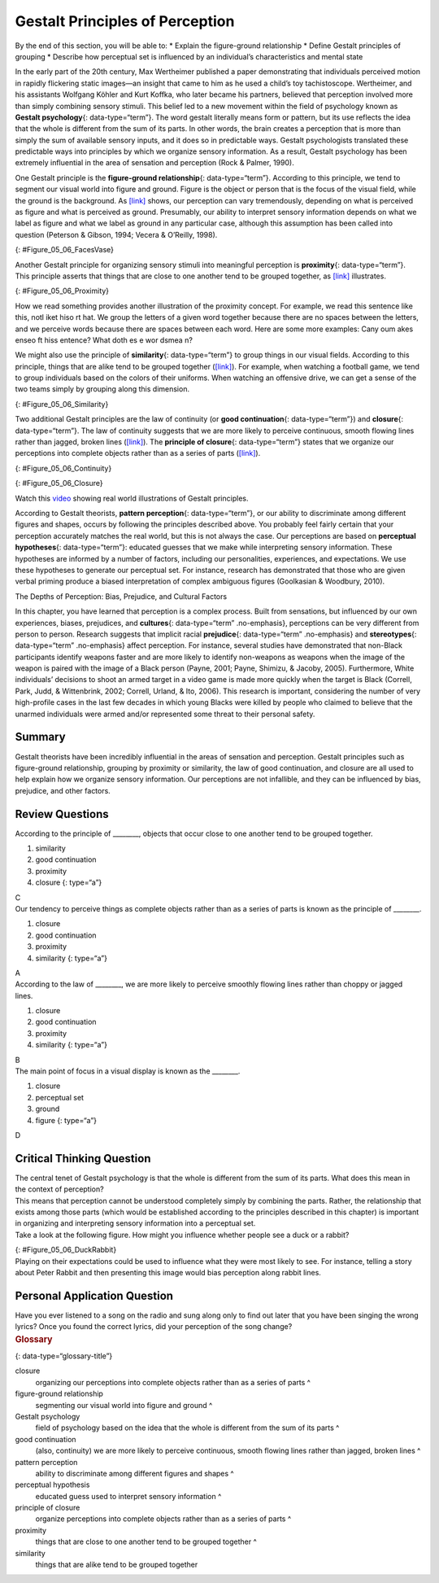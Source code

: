 ================================
Gestalt Principles of Perception
================================

.. container::

   By the end of this section, you will be able to: \* Explain the
   figure-ground relationship \* Define Gestalt principles of grouping
   \* Describe how perceptual set is influenced by an individual’s
   characteristics and mental state

In the early part of the 20th century, Max Wertheimer published a paper
demonstrating that individuals perceived motion in rapidly flickering
static images—an insight that came to him as he used a child’s toy
tachistoscope. Wertheimer, and his assistants Wolfgang Köhler and Kurt
Koffka, who later became his partners, believed that perception involved
more than simply combining sensory stimuli. This belief led to a new
movement within the field of psychology known as **Gestalt
psychology**\ {: data-type=“term”}. The word gestalt literally means
form or pattern, but its use reflects the idea that the whole is
different from the sum of its parts. In other words, the brain creates a
perception that is more than simply the sum of available sensory inputs,
and it does so in predictable ways. Gestalt psychologists translated
these predictable ways into principles by which we organize sensory
information. As a result, Gestalt psychology has been extremely
influential in the area of sensation and perception (Rock & Palmer,
1990).

One Gestalt principle is the **figure-ground relationship**\ {:
data-type=“term”}. According to this principle, we tend to segment our
visual world into figure and ground. Figure is the object or person that
is the focus of the visual field, while the ground is the background. As
`[link] <#Figure_05_06_FacesVase>`__ shows, our perception can vary
tremendously, depending on what is perceived as figure and what is
perceived as ground. Presumably, our ability to interpret sensory
information depends on what we label as figure and what we label as
ground in any particular case, although this assumption has been called
into question (Peterson & Gibson, 1994; Vecera & O’Reilly, 1998).

|An illustration shows two identical black face-like shapes that face
towards one another, and one white vase-like shape that occupies all of
the space in between them. Depending on which part of the illustration
is focused on, either the black shapes or the white shape may appear to
be the object of the illustration, leaving the other(s) perceived as
negative space.|\ {: #Figure_05_06_FacesVase}

Another Gestalt principle for organizing sensory stimuli into meaningful
perception is **proximity**\ {: data-type=“term”}. This principle
asserts that things that are close to one another tend to be grouped
together, as `[link] <#Figure_05_06_Proximity>`__ illustrates.

|Illustration A shows thirty-six dots in six evenly-spaced rows and
columns. Illustration B shows thirty-six dots in six evenly-spaced rows
but with the columns separated into three sets of two columns.|\ {:
#Figure_05_06_Proximity}

How we read something provides another illustration of the proximity
concept. For example, we read this sentence like this, notl iket hiso rt
hat. We group the letters of a given word together because there are no
spaces between the letters, and we perceive words because there are
spaces between each word. Here are some more examples: Cany oum akes
enseo ft hiss entence? What doth es e wor dsmea n?

We might also use the principle of **similarity**\ {: data-type=“term”}
to group things in our visual fields. According to this principle,
things that are alike tend to be grouped together
(`[link] <#Figure_05_06_Similarity>`__). For example, when watching a
football game, we tend to group individuals based on the colors of their
uniforms. When watching an offensive drive, we can get a sense of the
two teams simply by grouping along this dimension.

|An illustration shows six rows of six dots each. The rows of dots
alternate between blue and white colored dots.|\ {:
#Figure_05_06_Similarity}

Two additional Gestalt principles are the law of continuity (or **good
continuation**\ {: data-type=“term”}) and **closure**\ {:
data-type=“term”}. The law of continuity suggests that we are more
likely to perceive continuous, smooth flowing lines rather than jagged,
broken lines (`[link] <#Figure_05_06_Continuity>`__). The **principle of
closure**\ {: data-type=“term”} states that we organize our perceptions
into complete objects rather than as a series of parts
(`[link] <#Figure_05_06_Closure>`__).

|An illustration shows two lines of diagonal dots that cross in the
middle in the general shape of an “X.”|\ {: #Figure_05_06_Continuity}

|An illustration shows fragmented lines that would form a circle if they
were connected. Another illustration shows fragmented lines that would
form a square if they were connected.|\ {: #Figure_05_06_Closure}

.. container:: psychology link-to-learning

   Watch this `video <http://openstax.org/l/gestalt>`__ showing real
   world illustrations of Gestalt principles.

According to Gestalt theorists, **pattern perception**\ {:
data-type=“term”}, or our ability to discriminate among different
figures and shapes, occurs by following the principles described above.
You probably feel fairly certain that your perception accurately matches
the real world, but this is not always the case. Our perceptions are
based on **perceptual hypotheses**\ {: data-type=“term”}: educated
guesses that we make while interpreting sensory information. These
hypotheses are informed by a number of factors, including our
personalities, experiences, and expectations. We use these hypotheses to
generate our perceptual set. For instance, research has demonstrated
that those who are given verbal priming produce a biased interpretation
of complex ambiguous figures (Goolkasian & Woodbury, 2010).

.. container:: psychology dig-deeper

   .. container::

      The Depths of Perception: Bias, Prejudice, and Cultural Factors

   In this chapter, you have learned that perception is a complex
   process. Built from sensations, but influenced by our own
   experiences, biases, prejudices, and **cultures**\ {:
   data-type=“term” .no-emphasis}, perceptions can be very different
   from person to person. Research suggests that implicit racial
   **prejudice**\ {: data-type=“term” .no-emphasis} and
   **stereotypes**\ {: data-type=“term” .no-emphasis} affect perception.
   For instance, several studies have demonstrated that non-Black
   participants identify weapons faster and are more likely to identify
   non-weapons as weapons when the image of the weapon is paired with
   the image of a Black person (Payne, 2001; Payne, Shimizu, & Jacoby,
   2005). Furthermore, White individuals’ decisions to shoot an armed
   target in a video game is made more quickly when the target is Black
   (Correll, Park, Judd, & Wittenbrink, 2002; Correll, Urland, & Ito,
   2006). This research is important, considering the number of very
   high-profile cases in the last few decades in which young Blacks were
   killed by people who claimed to believe that the unarmed individuals
   were armed and/or represented some threat to their personal safety.

Summary
=======

Gestalt theorists have been incredibly influential in the areas of
sensation and perception. Gestalt principles such as figure-ground
relationship, grouping by proximity or similarity, the law of good
continuation, and closure are all used to help explain how we organize
sensory information. Our perceptions are not infallible, and they can be
influenced by bias, prejudice, and other factors.

Review Questions
================

.. container::

   .. container::

      According to the principle of \________, objects that occur close
      to one another tend to be grouped together.

      1. similarity
      2. good continuation
      3. proximity
      4. closure {: type=“a”}

   .. container::

      C

.. container::

   .. container::

      Our tendency to perceive things as complete objects rather than as
      a series of parts is known as the principle of \________.

      1. closure
      2. good continuation
      3. proximity
      4. similarity {: type=“a”}

   .. container::

      A

.. container::

   .. container::

      According to the law of \________, we are more likely to perceive
      smoothly flowing lines rather than choppy or jagged lines.

      1. closure
      2. good continuation
      3. proximity
      4. similarity {: type=“a”}

   .. container::

      B

.. container::

   .. container::

      The main point of focus in a visual display is known as the
      \________.

      1. closure
      2. perceptual set
      3. ground
      4. figure {: type=“a”}

   .. container::

      D

Critical Thinking Question
==========================

.. container::

   .. container::

      The central tenet of Gestalt psychology is that the whole is
      different from the sum of its parts. What does this mean in the
      context of perception?

   .. container::

      This means that perception cannot be understood completely simply
      by combining the parts. Rather, the relationship that exists among
      those parts (which would be established according to the
      principles described in this chapter) is important in organizing
      and interpreting sensory information into a perceptual set.

.. container::

   .. container::

      Take a look at the following figure. How might you influence
      whether people see a duck or a rabbit?

      |A drawing appears to be a duck when viewed horizontally and a
      rabbit when viewed vertically.|\ {: #Figure_05_06_DuckRabbit}

   .. container::

      Playing on their expectations could be used to influence what they
      were most likely to see. For instance, telling a story about Peter
      Rabbit and then presenting this image would bias perception along
      rabbit lines.

Personal Application Question
=============================

.. container::

   .. container::

      Have you ever listened to a song on the radio and sung along only
      to find out later that you have been singing the wrong lyrics?
      Once you found the correct lyrics, did your perception of the song
      change?

.. container::

   .. rubric:: Glossary
      :name: glossary

   {: data-type=“glossary-title”}

   closure
      organizing our perceptions into complete objects rather than as a
      series of parts ^
   figure-ground relationship
      segmenting our visual world into figure and ground ^
   Gestalt psychology
      field of psychology based on the idea that the whole is different
      from the sum of its parts ^
   good continuation
      (also, continuity) we are more likely to perceive continuous,
      smooth flowing lines rather than jagged, broken lines ^
   pattern perception
      ability to discriminate among different figures and shapes ^
   perceptual hypothesis
      educated guess used to interpret sensory information ^
   principle of closure
      organize perceptions into complete objects rather than as a series
      of parts ^
   proximity
      things that are close to one another tend to be grouped together ^
   similarity
      things that are alike tend to be grouped together

.. |An illustration shows two identical black face-like shapes that face towards one another, and one white vase-like shape that occupies all of the space in between them. Depending on which part of the illustration is focused on, either the black shapes or the white shape may appear to be the object of the illustration, leaving the other(s) perceived as negative space.| image:: ../resources/CNX_Psych_05_06_FacesVase.jpg
.. |Illustration A shows thirty-six dots in six evenly-spaced rows and columns. Illustration B shows thirty-six dots in six evenly-spaced rows but with the columns separated into three sets of two columns.| image:: ../resources/CNX_Psych_05_06_Proximity.jpg
.. |An illustration shows six rows of six dots each. The rows of dots alternate between blue and white colored dots.| image:: ../resources/CNX_Psych_05_06_Similarity.jpg
.. |An illustration shows two lines of diagonal dots that cross in the middle in the general shape of an “X.”| image:: ../resources/CNX_Psych_05_06_Continuity.jpg
.. |An illustration shows fragmented lines that would form a circle if they were connected. Another illustration shows fragmented lines that would form a square if they were connected.| image:: ../resources/CNX_Psych_05_06_Closure.jpg
.. |A drawing appears to be a duck when viewed horizontally and a rabbit when viewed vertically.| image:: ../resources/CNX_Psych_05_06_DuckRabbit.jpg
